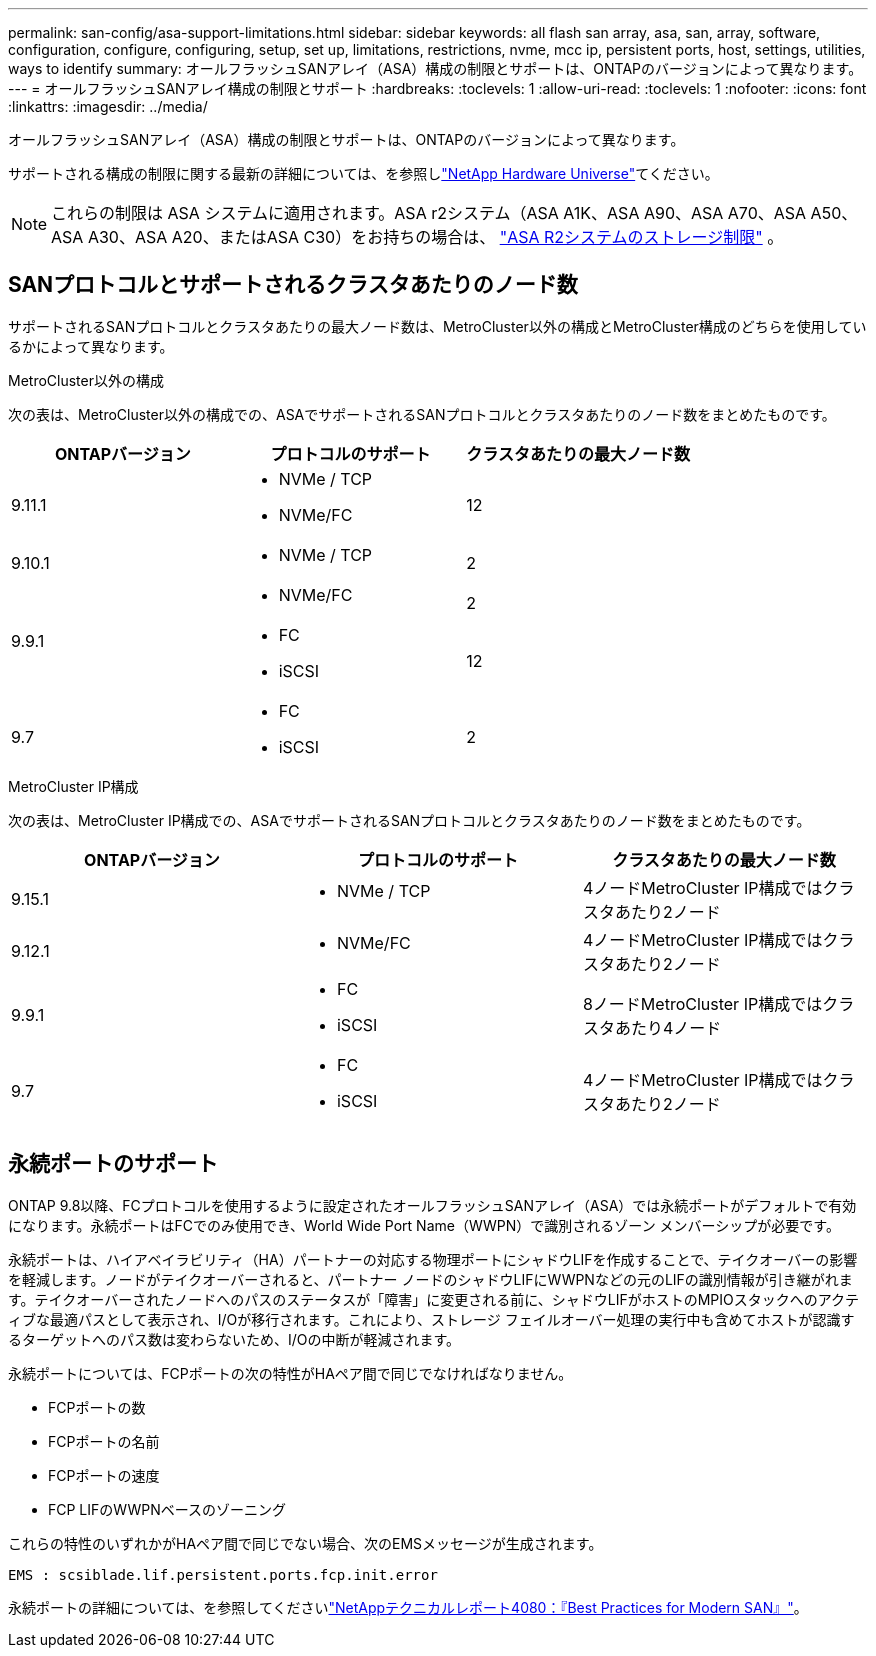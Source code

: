 ---
permalink: san-config/asa-support-limitations.html 
sidebar: sidebar 
keywords: all flash san array, asa, san, array, software, configuration, configure, configuring, setup, set up, limitations, restrictions, nvme, mcc ip, persistent ports, host, settings, utilities, ways to identify 
summary: オールフラッシュSANアレイ（ASA）構成の制限とサポートは、ONTAPのバージョンによって異なります。 
---
= オールフラッシュSANアレイ構成の制限とサポート
:hardbreaks:
:toclevels: 1
:allow-uri-read: 
:toclevels: 1
:nofooter: 
:icons: font
:linkattrs: 
:imagesdir: ../media/


[role="lead"]
オールフラッシュSANアレイ（ASA）構成の制限とサポートは、ONTAPのバージョンによって異なります。

サポートされる構成の制限に関する最新の詳細については、を参照しlink:https://hwu.netapp.com/["NetApp Hardware Universe"^]てください。


NOTE: これらの制限は ASA システムに適用されます。ASA r2システム（ASA A1K、ASA A90、ASA A70、ASA A50、ASA A30、ASA A20、またはASA C30）をお持ちの場合は、 link:https://docs.netapp.com/us-en/asa-r2/manage-data/storage-limits.html["ASA R2システムのストレージ制限"] 。



== SANプロトコルとサポートされるクラスタあたりのノード数

サポートされるSANプロトコルとクラスタあたりの最大ノード数は、MetroCluster以外の構成とMetroCluster構成のどちらを使用しているかによって異なります。

[role="tabbed-block"]
====
.MetroCluster以外の構成
--
次の表は、MetroCluster以外の構成での、ASAでサポートされるSANプロトコルとクラスタあたりのノード数をまとめたものです。

[cols="3*"]
|===
| ONTAPバージョン | プロトコルのサポート | クラスタあたりの最大ノード数 


| 9.11.1  a| 
* NVMe / TCP
* NVMe/FC

 a| 
12



| 9.10.1  a| 
* NVMe / TCP

 a| 
2



.2+| 9.9.1  a| 
* NVMe/FC

 a| 
2



 a| 
* FC
* iSCSI

 a| 
12



| 9.7  a| 
* FC
* iSCSI

 a| 
2

|===
--
.MetroCluster IP構成
--
次の表は、MetroCluster IP構成での、ASAでサポートされるSANプロトコルとクラスタあたりのノード数をまとめたものです。

[cols="3*"]
|===
| ONTAPバージョン | プロトコルのサポート | クラスタあたりの最大ノード数 


| 9.15.1  a| 
* NVMe / TCP

| 4ノードMetroCluster IP構成ではクラスタあたり2ノード 


| 9.12.1  a| 
* NVMe/FC

 a| 
4ノードMetroCluster IP構成ではクラスタあたり2ノード



| 9.9.1  a| 
* FC
* iSCSI

 a| 
8ノードMetroCluster IP構成ではクラスタあたり4ノード



| 9.7  a| 
* FC
* iSCSI

 a| 
4ノードMetroCluster IP構成ではクラスタあたり2ノード

|===
--
====


== 永続ポートのサポート

ONTAP 9.8以降、FCプロトコルを使用するように設定されたオールフラッシュSANアレイ（ASA）では永続ポートがデフォルトで有効になります。永続ポートはFCでのみ使用でき、World Wide Port Name（WWPN）で識別されるゾーン メンバーシップが必要です。

永続ポートは、ハイアベイラビリティ（HA）パートナーの対応する物理ポートにシャドウLIFを作成することで、テイクオーバーの影響を軽減します。ノードがテイクオーバーされると、パートナー ノードのシャドウLIFにWWPNなどの元のLIFの識別情報が引き継がれます。テイクオーバーされたノードへのパスのステータスが「障害」に変更される前に、シャドウLIFがホストのMPIOスタックへのアクティブな最適パスとして表示され、I/Oが移行されます。これにより、ストレージ フェイルオーバー処理の実行中も含めてホストが認識するターゲットへのパス数は変わらないため、I/Oの中断が軽減されます。

永続ポートについては、FCPポートの次の特性がHAペア間で同じでなければなりません。

* FCPポートの数
* FCPポートの名前
* FCPポートの速度
* FCP LIFのWWPNベースのゾーニング


これらの特性のいずれかがHAペア間で同じでない場合、次のEMSメッセージが生成されます。

`EMS : scsiblade.lif.persistent.ports.fcp.init.error`

永続ポートの詳細については、を参照してくださいlink:https://www.netapp.com/pdf.html?item=/media/10680-tr4080pdf.pdf["NetAppテクニカルレポート4080：『Best Practices for Modern SAN』"^]。
